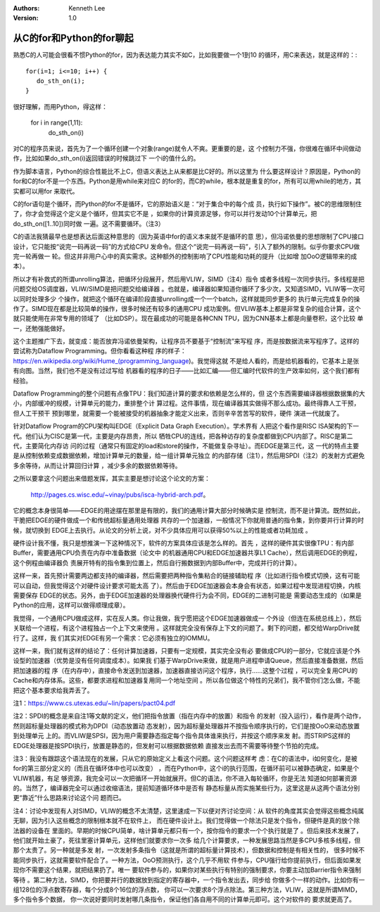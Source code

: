 .. Kenneth Lee 版权所有 2019-2020

:Authors: Kenneth Lee
:Version: 1.0

从C的for和Python的for聊起
*************************

熟悉C的人可能会很看不惯Python的for，因为表达能力其实不如C，比如我要做一个1到10
的循环，用C来表达，就是这样的：::

        for(i=1; i<=10; i++) {
           do_sth_on(i);
        }

很好理解，而用Python，得这样：

        for i in range(1,11):
          do_sth_on(i)

对C的程序员来说，首先为了一个循环创建一个对象(range)就令人不爽。更重要的是，这
个控制力不强，你很难在循环中间做动作，比如如果do_sth_on(i)返回错误的时候跳过下
一个i的值什么的。

作为脚本语言，Python的综合性能比不上C，但语义表达上从来都是比C好的。所以这里为
什么要这样设计？原因是，Python的for和C的for不是一个东西。Python是用while来对应C
的for的，而C的while，根本就是重复的for，所有可以用while的地方，其实都可以用for
来取代。

C的for语句是个循环，而Python的for不是循环，它的原始语义是：“对于集合中的每个成
员，执行如下操作”。被C的思维限制住了，你才会觉得这个定义是个循环，但其实它不是
，如果你的计算资源足够，你可以并行发动10个计算单元，把do_sth_on([1..10])同时做
一遍。这不需要循环。（注3）

C的语法我猜最早也是想表达后面这种意思的（因为英语中for的语义本来就不是循环的意
思），但冯诺依曼的思想限制了CPU接口设计，它只能按“说完一码再说一码”的方式给CPU
发命令。但这个“说完一码再说一码”，引入了额外的限制。似乎你要求CPU做完一轮再做一
轮。但这并非用户心中的真实需求。这种额外的控制影响了CPU性能和功耗的提升（比如增
加OoO逻辑带来的成本）。

所以才有补救式的所谓unrolling算法，把循环分段展开，然后用VLIW，SIMD（注4）指令
或者多线程一次同步执行。多线程是把问题交给OS调度器，VLIW/SIMD是把问题交给编译器
。也就是，编译器如果知道你循环了多少次，又知道SIMD，VLIW等一次可以同时处理多少
个操作，就把这个循环在编译阶段直接unrolling成一个一个batch，这样就能同步更多的
执行单元完成复杂的操作了。SIMD现在都是比较简单的操作，很多时候还有较多的通用CPU
成功案例。但VLIW基本上都是非常复杂的组合计算，这个就只能使用在非常专用的领域了
（比如DSP）。现在最成功的可能是各种CNN TPU，因为CNN基本上都是向量卷积，这个比较
单一，还勉强能做好。

这个主题推广下去，就变成：能否放弃冯诺依曼架构，让程序员不要基于“控制流”来写程
序，而是按数据流来写程序了。这样的尝试称为Dataflow Programming。但你看看这种程
序的样子：https://en.wikipedia.org/wiki/Hume_(programming_language)。我觉得这就
不是给人看的，而是给机器看的，它基本上是张有向图。当然，我们也不是没有过过写给
机器看的程序的日子——比如汇编——但汇编时代软件的生产效率如何，这个我们都有经验。

Dataflow Programming的整个问题有点像TPU：我们知道计算的要求和依赖是怎么样的，但
这个东西需要编译器根据数据集的大小，内部缓冲的规模，计算单元的能力，重排整个计
算过程。这件事情，现在编译器其实做得不那么成功。最终得靠人工干预，但人工干预干
预到哪里，就需要一个能被接受的机器抽象才能定义出来，否则辛辛苦苦写的软件，硬件
演进一代就废了。

针对Dataflow Program的CPU架构叫EDGE（Explicit Data Graph Execution）。学术界有
人把这个看作是RISC ISA架构的下一代。他们认为CISC是第一代，主要是内存昂贵，所以
牺牲CPU的连线，把各种访存的复杂度都做到CPU内部了。RISC是第二代，主要简化内存访
问的过程（通常只有固定的load和store的操作，不能做复杂寻址）。而EDGE是第三代，这
一代的特点主要是从控制依赖变成数据依赖，增加计算单元的数量，给一组计算单元独立
的内部存储（注1），然后用SPDI（注2）的发射方式避免多余等待，从而让计算回归计算
，减少多余的数据依赖等待。

之所以要拿这个问题出来借题发挥，其实主要是想讨论这个论文的方案：

        http://pages.cs.wisc.edu/~vinay/pubs/isca-hybrid-arch.pdf。

它的概念本身很简单——EDGE的用途摆在那里是有限的，我们的通用计算大部分时候确实是
控制流，而不是计算流。既然如此，干脆把EDGE的硬件做成一个和传统超标量通用处理器
共存的一个加速器，一般情况下你就用普通的指令集，到你要并行计算的时候，就切换到
EDGE上去执行。从论文的分析上说，对不少具体应用可以获得50%以上的性能或者功耗加成
。

硬件设计我不懂，我只是想推演一下这种情况下，软件的方案具体应该是怎么样的。首先
，这样的硬件其实很像TPU：有内部Buffer，需要通用CPU负责在内存中准备数据（论文中
的机器通用CPU和EDGE加速器共享L1 Cache），然后调用EDGE的例程，这个例程由编译器负
责展开特有的指令集到位置上，然后自行搬数据到内部Buffer中，完成并行的计算）。

这样一来，首先预计需要两边都支持的编译器，然后需要把两种指令集粘合的链接辅助程
序（比如进行指令模式切换，这有可能可以自动，但我觉得这个对硬件设计要求可能太高
了）。然后由于EDGE加速器会本身会有状态，如果过程中发现进程切换，内核需要保存
EDGE的状态。另外，由于EDGE加速器的处理器换代硬件行为会不同，EDGE的二进制可能是
需要动态生成的（如果是Python的应用，这样可以做得顺理成章）。

我觉得，一个通用CPU做成这样，实在反人类。你让我做，我宁愿把这个EDGE加速器做成一
个外设（但连在系统总线上），然后关联给一个进程，有这个进程独占一个上下文来使用
。这样就完全没有保存上下文的问题了。剩下的问题，都交给WarpDrive就行了。这样，我
们其实对EDGE有另一个需求：它必须有独立的IOMMU。

这样一来，我们就有这样的结论了：任何计算加速器，只要有一定规模，其实完全没有必
要做成CPU的一部分，它就应该是个外设型的加速器（优势是没有任何调度成本）。如果我
们基于WarpDrive来做，就是用户进程申请Queue，然后直接准备数据，然后把加速器的程
序（在内存中），直接命令发送到加速器，加速器直接访问这个程序，执行……这整个过程
，可以完全复用CPU的Cache和内存体系。这些，都要求进程和加速器复用同一个地址空间
。所以各位做这个特性的兄弟们，我不管你们怎么做，不能把这个基本要求给我弄丢了。

注1：https://www.cs.utexas.edu/~lin/papers/pact04.pdf

注2：SPDI的概念是来自注1等文献的定义，他们把指令放置（指在内存中的放置）和指令
的发射（投入运行），看作是两个动作，然则超标量处理器的模式称为DPDI（动态放置动
态发射），因为超标量处理器并不按指令顺序执行的，它们是按OoO来动态放置到处理单元
上的。而VLIW是SPSI，因为用户需要静态指定每个指令具体谁来执行，并按这个顺序来发
射。而STRIPS这样的EDGE处理器是按SPDI执行，放置是静态的，但发射可以根据数据依赖
直接发出去而不需要等待整个节拍的完成。

注3：我没有跟踪这个语法现在的发展，只从它的原始定义上看这个问题。这个问题这样考
虑：在C的语法中，i如何变化，是被for的第三部分定义的（而且在循环体中也可以改变）
，而在Python中，这个i的执行范围，在循环前可以被静态确定，如果是个VLIW机器，有足
够资源，我完全可以一次把循环一开始就展开。但C的语法，你不进入每轮循环，你是无法
知道如何部署资源的。当然了，编译器完全可以通过收缩语法，提前知道循环体中是否有
静态标量从而实施某些行为，这里这是从这两个语法分别更“靠近”什么思路来讨论这个问
题而已。

注4：讨论中发现有人对SIMD，VLIW的概念不太清楚，这里速成一下以便对齐讨论空间：从
软件的角度其实会觉得这些概念纯属无聊，因为引入这些概念的限制根本就不在软件上，
而在硬件设计上。我们觉得做一个除法只是发个指令，但硬件是真的放个除法器的设备在
里面的。早期的时候CPU简单，啥计算单元都只有一个，按你指令的要求一个个执行就是了
。但后来技术发展了，他们就开始土豪了，死往里塞计算单元，这样他们就要求你一次多
给几个计算要求，一种发展思路当然是多CPU多核多线程，但那个太贵了。另一种就是多发
射，一次发射多条指令（这就是所谓的超标量计算技术），但数据和控制是有相关性的，
很多时候不能同步执行，这就需要软件配合了。一种方法，OoO预测执行，这个几乎不用软
件参与，CPU强行给你提前执行，但后面如果发现你不需要这个结果，就把结果扔了。唯一
要软件参与的，如果你对某些执行有特别的强制要求，你要主动加Barrier指令来强制等待
。第二种方法，SIMD，你把要并行的数据放到指定的寄存器中，一个指令发出去，同步给
你做多个一样的动作。比如你有一组128位的浮点数寄存器，每个分成8个16位的浮点数，
你可以一次要求8个浮点除法。第三种方法，VLIW，这就是所谓MIMD，多个指令多个数据，
你一次说好要同时发射哪几条指令，保证他们各自用不同的计算单元即可。这个对软件的
要求就更高了。
